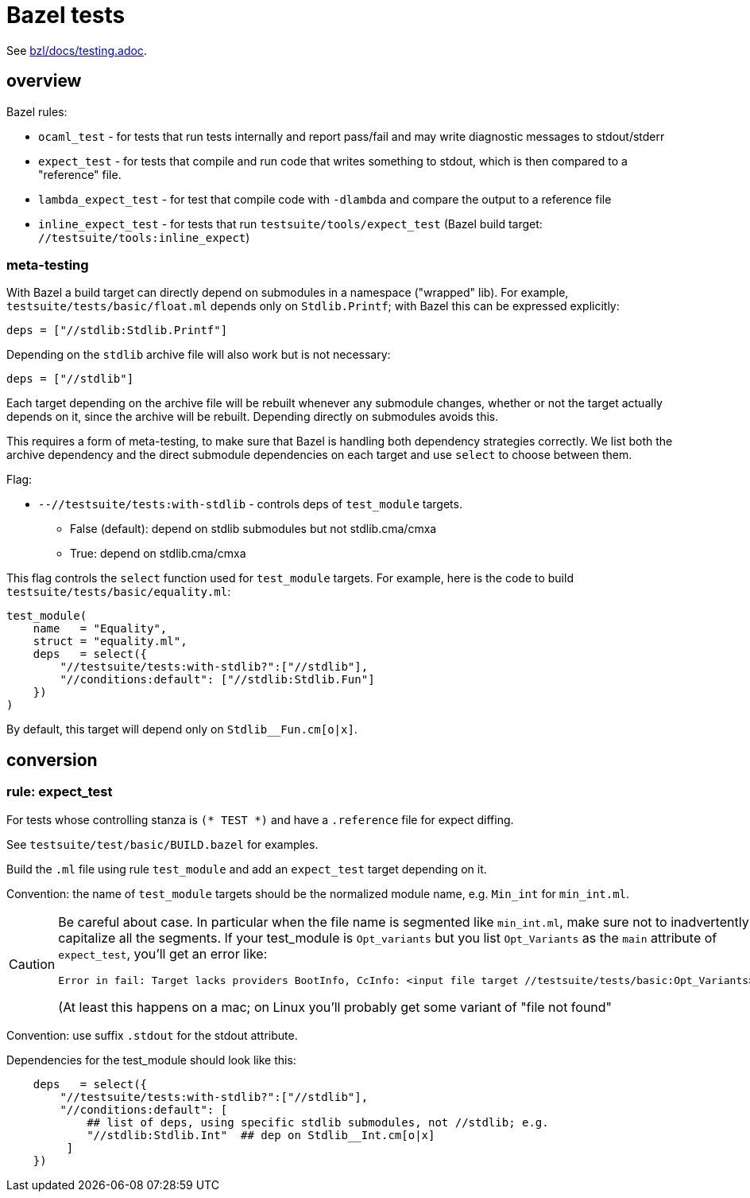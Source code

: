 = Bazel tests

See link:/bzl/docs/testing.adoc[bzl/docs/testing.adoc].

== overview

Bazel rules:

* `ocaml_test` - for tests that run tests internally and report pass/fail and may write diagnostic messages to stdout/stderr

* `expect_test` - for tests that compile and run code that writes
  something to stdout, which is then compared to a "reference" file.

* `lambda_expect_test` - for test that compile code with `-dlambda` and compare the output to a reference file

* `inline_expect_test` - for tests that run
  `testsuite/tools/expect_test` (Bazel build target:
  `//testsuite/tools:inline_expect`)

=== meta-testing

With Bazel a build target can directly depend on submodules in a
namespace ("wrapped" lib). For example,
`testsuite/tests/basic/float.ml` depends only on `Stdlib.Printf`; with
Bazel this can be expressed explicitly:

   deps = ["//stdlib:Stdlib.Printf"]

Depending on the `stdlib` archive file will also work but is not necessary:

   deps = ["//stdlib"]

Each target depending on the archive file will be rebuilt whenever any
submodule changes, whether or not the target actually depends on it,
since the archive will be rebuilt. Depending directly on submodules
avoids this.

This requires a form of meta-testing, to make sure that Bazel is
handling both dependency strategies correctly. We list both the
archive dependency and the direct submodule dependencies on each
target and use `select` to choose between them.

Flag:

* `--//testsuite/tests:with-stdlib` - controls deps of `test_module` targets.

  ** False (default): depend on stdlib submodules but not stdlib.cma/cmxa
  ** True: depend on stdlib.cma/cmxa

This flag controls the `select` function used for `test_module`
targets. For example, here is the code to build `testsuite/tests/basic/equality.ml`:

----
test_module(
    name   = "Equality",
    struct = "equality.ml",
    deps   = select({
        "//testsuite/tests:with-stdlib?":["//stdlib"],
        "//conditions:default": ["//stdlib:Stdlib.Fun"]
    })
)
----

By default, this target will depend only on `Stdlib__Fun.cm[o|x]`.

== conversion

=== rule: expect_test

For tests whose controlling stanza is `(* TEST *)` and have a `.reference` file for expect diffing.

See `testsuite/test/basic/BUILD.bazel` for examples.

Build the `.ml` file using rule `test_module` and add an `expect_test`
target depending on it.

Convention: the name of `test_module` targets should be the normalized
module name, e.g. `Min_int` for `min_int.ml`.


[CAUTION]
====
Be careful about case. In particular when the file name is
segmented like `min_int.ml`, make sure not to inadvertently capitalize
all the segments. If your test_module is `Opt_variants` but you list
`Opt_Variants` as the `main` attribute of `expect_test`, you'll get an
error like:

   Error in fail: Target lacks providers BootInfo, CcInfo: <input file target //testsuite/tests/basic:Opt_Variants>

(At least this happens on a mac; on Linux you'll probably get some variant of "file not found"
====

Convention: use suffix `.stdout` for the stdout attribute.

Dependencies for the test_module should look like this:

----
    deps   = select({
        "//testsuite/tests:with-stdlib?":["//stdlib"],
        "//conditions:default": [
            ## list of deps, using specific stdlib submodules, not //stdlib; e.g.
            "//stdlib:Stdlib.Int"  ## dep on Stdlib__Int.cm[o|x]
         ]
    })
----
